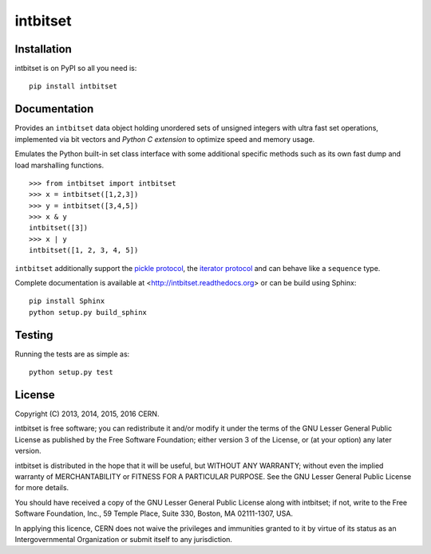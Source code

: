 ===========
 intbitset
===========

.. image:: https://img.shields.io/travis/inveniosoftware/intbitset.svg
        :target: https://travis-ci.org/inveniosoftware/intbitset

.. image:: https://img.shields.io/coveralls/inveniosoftware/intbitset.svg
        :target: https://coveralls.io/r/inveniosoftware/intbitset

.. image:: https://img.shields.io/github/tag/inveniosoftware/intbitset.svg
        :target: https://github.com/inveniosoftware/intbitset/releases

.. image:: https://img.shields.io/pypi/dm/intbitset.svg
        :target: https://pypi.python.org/pypi/intbitset

.. image:: https://img.shields.io/github/license/inveniosoftware/intbitset.svg
        :target: https://github.com/inveniosoftware/intbitset/blob/master/LICENSE


Installation
============

intbitset is on PyPI so all you need is: ::

    pip install intbitset

Documentation
=============

Provides an ``intbitset`` data object holding unordered sets of unsigned
integers with ultra fast set operations, implemented via bit vectors and
*Python C extension* to optimize speed and memory usage.

Emulates the Python built-in set class interface with some additional specific
methods such as its own fast dump and load marshalling functions.  ::

    >>> from intbitset import intbitset
    >>> x = intbitset([1,2,3])
    >>> y = intbitset([3,4,5])
    >>> x & y
    intbitset([3])
    >>> x | y
    intbitset([1, 2, 3, 4, 5])

``intbitset`` additionally support the `pickle protocol
<https://docs.python.org/2/library/pickle.html>`_, the `iterator protocol
<https://docs.python.org/2/library/stdtypes.html#iterator-types>`_ and can
behave like a ``sequence`` type.

Complete documentation is available at <http://intbitset.readthedocs.org> or
can be build using Sphinx: ::

    pip install Sphinx
    python setup.py build_sphinx

Testing
=======

Running the tests are as simple as: ::

    python setup.py test

License
=======

Copyright (C) 2013, 2014, 2015, 2016 CERN.

intbitset is free software; you can redistribute it and/or modify it under the
terms of the GNU Lesser General Public License as published by the Free Software
Foundation; either version 3 of the License, or (at your option) any later
version.

intbitset is distributed in the hope that it will be useful, but WITHOUT ANY
WARRANTY; without even the implied warranty of MERCHANTABILITY or FITNESS FOR A
PARTICULAR PURPOSE.  See the GNU Lesser General Public License for more details.

You should have received a copy of the GNU Lesser General Public License along with
intbitset; if not, write to the Free Software Foundation, Inc., 59 Temple
Place, Suite 330, Boston, MA 02111-1307, USA.

In applying this licence, CERN does not waive the privileges and immunities
granted to it by virtue of its status as an Intergovernmental Organization or
submit itself to any jurisdiction.

